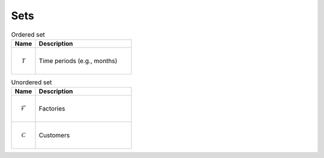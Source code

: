 Sets
============================================

.. list-table:: Ordered set
   :widths: 20 80
   :header-rows: 1

   * - Name
     - Description
   * - .. math:: \mathcal{T}
     - Time periods (e.g., months)

.. list-table:: Unordered set
   :widths: 20 80
   :header-rows: 1

   * - Name
     - Description
   * - .. math:: \mathcal{F}
     - Factories
   * - .. math:: \mathcal{C}
     - Customers
